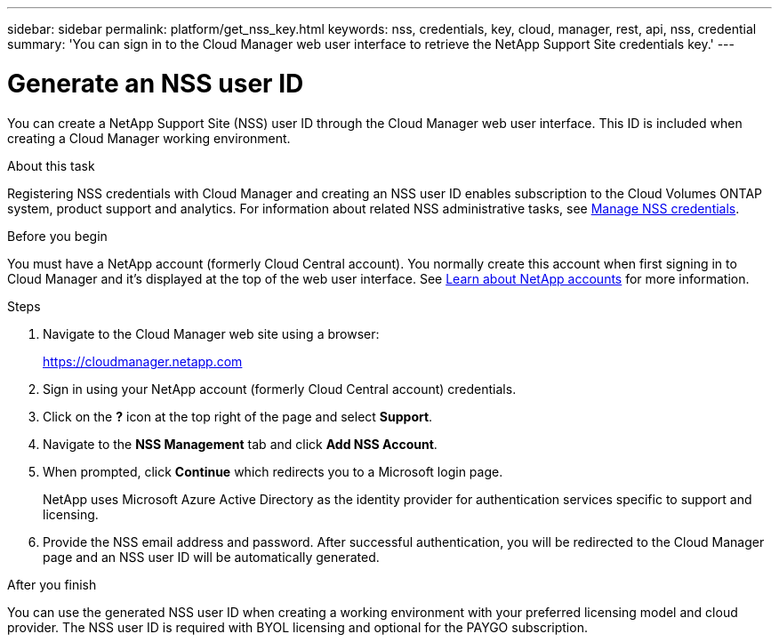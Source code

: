 ---
sidebar: sidebar
permalink: platform/get_nss_key.html
keywords: nss, credentials, key, cloud, manager, rest, api, nss, credential
summary: 'You can sign in to the Cloud Manager web user interface to retrieve the NetApp Support Site credentials key.'
---

= Generate an NSS user ID
:hardbreaks:
:nofooter:
:icons: font
:linkattrs:
:imagesdir: ./media/

[.lead]
You can create a NetApp Support Site (NSS) user ID through the Cloud Manager web user interface. This ID is included when creating a Cloud Manager working environment.

.About this task

Registering NSS credentials with Cloud Manager and creating an NSS user ID enables subscription to the Cloud Volumes ONTAP system, product support and analytics. For information about related NSS administrative tasks, see link:https://docs.netapp.com/us-en/occm/task_adding_nss_accounts.html[Manage NSS credentials^].

//[NOTE]
//You need the NSS key when creating a working environment that uses BYOL ("bring your own") licensing.

.Before you begin

You must have a NetApp account (formerly Cloud Central account). You normally create this account when first signing in to Cloud Manager and it's displayed at the top of the web user interface. See link:https://docs.netapp.com/us-en/occm/concept_cloud_central_accounts.html[Learn about NetApp accounts^] for more information.

.Steps

. Navigate to the Cloud Manager web site using a browser:
+
https://cloudmanager.netapp.com

. Sign in using your NetApp account (formerly Cloud Central account) credentials.

. Click on the *?* icon at the top right of the page and select *Support*.

. Navigate to the *NSS Management* tab and click *Add NSS Account*.

. When prompted, click *Continue* which redirects you to a Microsoft login page.
+
NetApp uses Microsoft Azure Active Directory as the identity provider for authentication services specific to support and licensing.

. Provide the NSS email address and password. After successful authentication, you will be redirected to the Cloud Manager page and an NSS user ID will be automatically generated.

.After you finish

You can use the generated NSS user ID when creating a working environment with your preferred licensing model and cloud provider. The NSS user ID is required with BYOL licensing and optional for the PAYGO subscription.
